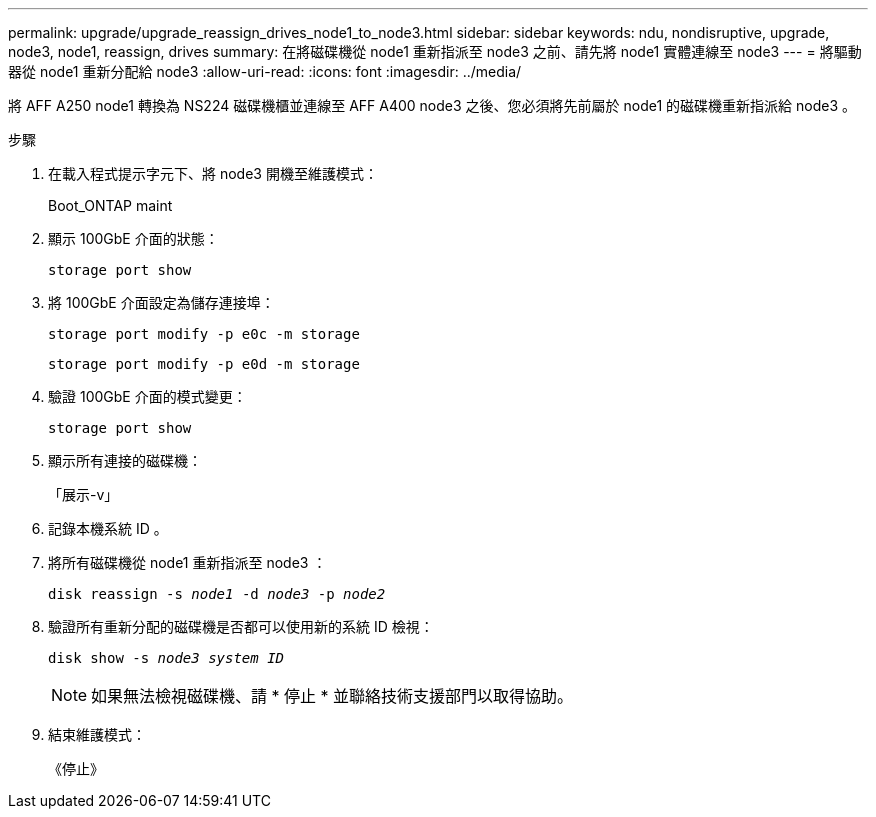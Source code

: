 ---
permalink: upgrade/upgrade_reassign_drives_node1_to_node3.html 
sidebar: sidebar 
keywords: ndu, nondisruptive, upgrade, node3, node1, reassign, drives 
summary: 在將磁碟機從 node1 重新指派至 node3 之前、請先將 node1 實體連線至 node3 
---
= 將驅動器從 node1 重新分配給 node3
:allow-uri-read: 
:icons: font
:imagesdir: ../media/


[role="lead"]
將 AFF A250 node1 轉換為 NS224 磁碟機櫃並連線至 AFF A400 node3 之後、您必須將先前屬於 node1 的磁碟機重新指派給 node3 。

.步驟
. 在載入程式提示字元下、將 node3 開機至維護模式：
+
Boot_ONTAP maint

. 顯示 100GbE 介面的狀態：
+
`storage port show`

. 將 100GbE 介面設定為儲存連接埠：
+
`storage port modify -p e0c -m storage`

+
`storage port modify -p e0d -m storage`

. 驗證 100GbE 介面的模式變更：
+
`storage port show`

. 顯示所有連接的磁碟機：
+
「展示-v」

. 記錄本機系統 ID 。
. 將所有磁碟機從 node1 重新指派至 node3 ：
+
`disk reassign -s _node1_ -d _node3_ -p _node2_`

. 驗證所有重新分配的磁碟機是否都可以使用新的系統 ID 檢視：
+
`disk show -s _node3 system ID_`

+

NOTE: 如果無法檢視磁碟機、請 * 停止 * 並聯絡技術支援部門以取得協助。

. 結束維護模式：
+
《停止》


